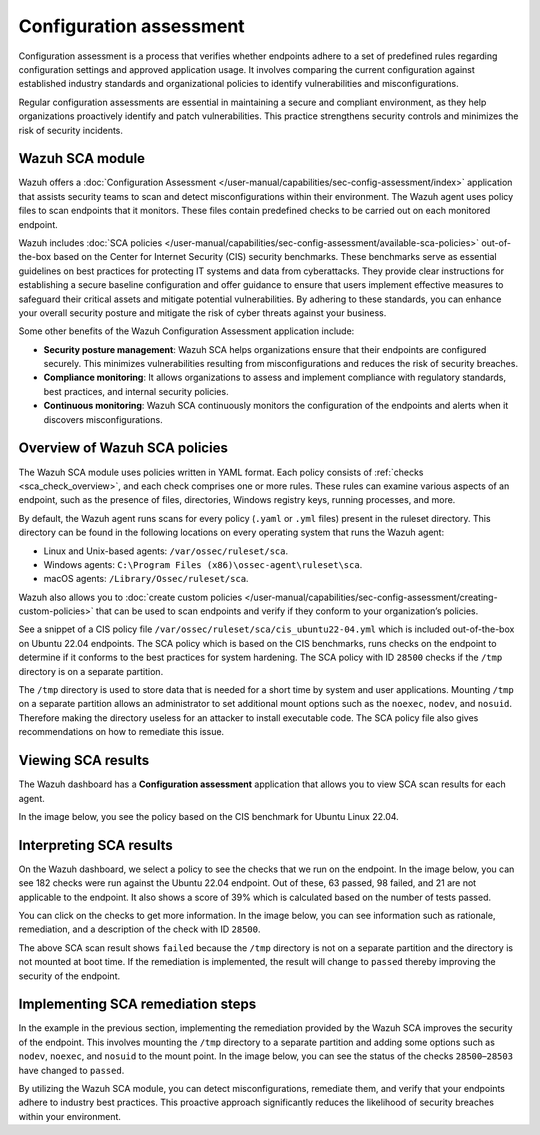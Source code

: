 .. Copyright (C) 2015, Wazuh, Inc.

.. meta::
   :description: Wazuh offers a Configuration Assessment application that assists security teams to scan and detect misconfigurations within their environment.

Configuration assessment
========================

Configuration assessment is a process that verifies whether endpoints adhere to a set of predefined rules regarding configuration settings and approved application usage. It involves comparing the current configuration against established industry standards and organizational policies to identify vulnerabilities and misconfigurations.

Regular configuration assessments are essential in maintaining a secure and compliant environment, as they help organizations proactively identify and patch vulnerabilities. This practice strengthens security controls and minimizes the risk of security incidents.

Wazuh SCA module
----------------

Wazuh offers a :doc:`Configuration Assessment </user-manual/capabilities/sec-config-assessment/index>` application that assists security teams to scan and detect misconfigurations within their environment. The Wazuh agent uses policy files to scan endpoints that it monitors. These files contain predefined checks to be carried out on each monitored endpoint. 

Wazuh includes :doc:`SCA policies </user-manual/capabilities/sec-config-assessment/available-sca-policies>` out-of-the-box based on the Center for Internet Security (CIS) security benchmarks. These benchmarks serve as essential guidelines on best practices for protecting IT systems and data from cyberattacks. They provide clear instructions for establishing a secure baseline configuration and offer guidance to ensure that users implement effective measures to safeguard their critical assets and mitigate potential vulnerabilities. By adhering to these standards, you can enhance your overall security posture and mitigate the risk of cyber threats against your business. 

Some other benefits of the Wazuh Configuration Assessment application include:

-  **Security posture management**: Wazuh SCA helps organizations ensure that their endpoints are configured securely. This minimizes vulnerabilities resulting from misconfigurations and reduces the risk of security breaches.
-  **Compliance monitoring**: It allows organizations to assess and implement compliance with regulatory standards, best practices, and internal security policies.
-  **Continuous monitoring**: Wazuh SCA continuously monitors the configuration of the endpoints and alerts when it discovers misconfigurations. 

Overview of Wazuh SCA policies
------------------------------

The Wazuh SCA module uses policies written in YAML format. Each policy consists of :ref:`checks <sca_check_overview>`, and each check comprises one or more rules. These rules can examine various aspects of an endpoint, such as the presence of files, directories, Windows registry keys, running processes, and more.

By default, the Wazuh agent runs scans for every policy (``.yaml`` or ``.yml`` files) present in the ruleset directory. This directory can be found in the following locations on every operating system that runs the Wazuh agent:

-  Linux and Unix-based agents: ``/var/ossec/ruleset/sca``.
-  Windows agents: ``C:\Program Files (x86)\ossec-agent\ruleset\sca``.
-  macOS agents: ``/Library/Ossec/ruleset/sca``.

Wazuh also allows you to :doc:`create custom policies </user-manual/capabilities/sec-config-assessment/creating-custom-policies>` that can be used to scan endpoints and verify if they conform to your organization’s policies.

See a snippet of a CIS policy file ``/var/ossec/ruleset/sca/cis_ubuntu22-04.yml`` which is included out-of-the-box on Ubuntu 22.04 endpoints. The SCA policy which is based on the CIS benchmarks, runs checks on the endpoint to determine if it conforms to the best practices for system hardening. The SCA policy with ID ``28500`` checks if the ``/tmp`` directory is on a separate partition.

.. code-block:: yaml
   :emphasize-lines: 2

   - id: 28500
     title: "Ensure /tmp is a separate partition."
     description: "The /tmp directory is a world-writable directory used for temporary storage by all users and some applications."
     rationale: "Making /tmp its own file system allows an administrator to set additional mount options such as the noexec option on the mount, making /tmp useless for an attacker to install executable code. It would also prevent an attacker from establishing a hard link to a system setuid program and wait for it to be updated. Once the program was updated, the hard link would be broken and the attacker would have his own copy of the program. If the program happened to have a security vulnerability, the attacker could continue to exploit the known flaw. This can be accomplished by either mounting tmpfs to /tmp, or creating a separate partition for /tmp."
     impact: "Since the /tmp directory is intended to be world-writable, there is a risk of resource exhaustion if it is not bound to a separate partition. Running out of /tmp space is a problem regardless of what kind of filesystem lies under it, but in a configuration where /tmp is not a separate file system it will essentially have the whole disk available, as the default installation only creates a single / partition. On the other hand, a RAM-based /tmp (as with tmpfs) will almost certainly be much smaller, which can lead to applications filling up the filesystem much more easily. Another alternative is to create a dedicated partition for /tmp from a separate volume or disk. One of the downsides of a disk-based dedicated partition is that it will be slower than tmpfs which is RAM-based. /tmp utilizing tmpfs can be resized using the size={size} parameter in the relevant entry in /etc/fstab."
     remediation: "First ensure that systemd is correctly configured to ensure that /tmp will be mounted at boot time. # systemctl unmask tmp.mount For specific configuration requirements of the /tmp mount for your environment, modify /etc/fstab or tmp.mount. Example of /etc/fstab configured tmpfs file system with specific mount options: tmpfs 0 /tmp tmpfs defaults,rw,nosuid,nodev,noexec,relatime,size=2G 0 Example of tmp.mount configured tmpfs file system with specific mount options: [Unit] Description=Temporary Directory /tmp ConditionPathIsSymbolicLink=!/tmp DefaultDependencies=no Conflicts=umount.target Before=local-fs.target umount.target After=swap.target [Mount] What=tmpfs Where=/tmp Type=tmpfs."
     references:
       - https://www.freedesktop.org/wiki/Software/systemd/APIFileSystems/
       - https://www.freedesktop.org/software/systemd/man/systemd-fstab-generator.html
     compliance:
       - cis: ["1.1.2.1"]
       - cis_csc_v7: ["14.6"]
       - cis_csc_v8: ["3.3"]
       - mitre_techniques: ["T1499", "T1499.001"]
       - mitre_tactics: ["TA0005"]
       - mitre_mitigations: ["M1022"]
       - cmmc_v2.0: ["AC.L1-3.1.1", "AC.L1-3.1.2", "AC.L2-3.1.5", "AC.L2-3.1.3", "MP.L2-3.8.2"]
       - hipaa: ["164.308(a)(3)(i)", "164.308(a)(3)(ii)(A)", "164.312(a)(1)"]
       - pci_dss_v3.2.1: ["7.1", "7.1.1", "7.1.2", "7.1.3"]
       - pci_dss_v4.0: ["1.3.1", "7.1"]
       - nist_sp_800-53: ["AC-5", "AC-6"]
       - soc_2: ["CC5.2", "CC6.1"]
     condition: all
     rules:
       - 'c:findmnt --kernel /tmp -> r:\s*/tmp\s'
       - "c:systemctl is-enabled tmp.mount -> r:generated|enabled"

The ``/tmp`` directory is used to store data that is needed for a short time by system and user applications. Mounting ``/tmp`` on a separate partition allows an administrator to set additional mount options such as the ``noexec``, ``nodev``, and ``nosuid``. Therefore making the directory useless for an attacker to install executable code. The SCA policy file also gives recommendations on how to remediate this issue.

Viewing SCA results
-------------------

The Wazuh dashboard has a **Configuration assessment** application that allows you to view SCA scan results for each agent.

.. thumbnail:: /images/getting-started/use-cases/sca/sca-module.png
   :title: Configuration assessment application
   :alt: Configuration assessment application
   :align: center
   :width: 80%
    
In the image below, you see the policy based on the CIS benchmark for Ubuntu Linux 22.04.

.. thumbnail:: /images/getting-started/use-cases/sca/cis-benchmark-ubuntu22-policy.png
   :title: Policy for CIS benchmark for Ubuntu 22.04
   :alt: Policy for CIS benchmark for Ubuntu 22.04
   :align: center
   :width: 80%

Interpreting SCA results
------------------------

On the Wazuh dashboard, we select a policy to see the checks that we run on the endpoint. In the image below, you can see 182 checks were run against the Ubuntu 22.04 endpoint. Out of these, 63 passed, 98 failed, and 21 are not applicable to the endpoint. It also shows a score of 39% which is calculated based on the number of tests passed.  

.. thumbnail:: /images/getting-started/use-cases/sca/cis-benchmark-ubuntu22-results.png
   :title: Results for CIS benchmark for Ubuntu 22.04 checks
   :alt: Policy for CIS benchmark for Ubuntu 22.04 checks
   :align: center
   :width: 80%

You can click on the checks to get more information. In the image below, you can see information such as rationale, remediation, and a description of the check with ID ``28500``.

.. thumbnail:: /images/getting-started/use-cases/sca/check-28500-results.png
   :title: Results for CIS benchmark for Ubuntu 22.04 check ID 28500
   :alt: Results for CIS benchmark for Ubuntu 22.04 check ID 28500
   :align: center
   :width: 80%

The above SCA scan result shows ``failed`` because the ``/tmp`` directory is not on a separate partition and the directory is not mounted at boot time. If the remediation is implemented, the result will change to ``passed`` thereby improving the security of the endpoint.

Implementing SCA remediation steps
----------------------------------

In the example in the previous section, implementing the remediation provided by the Wazuh SCA improves the security of the endpoint. This involves mounting the ``/tmp`` directory to a separate partition and adding some options such as ``nodev``, ``noexec``, and ``nosuid`` to the mount point. In the image below, you can see the status of the checks ``28500``–``28503`` have changed to ``passed``.

.. thumbnail:: /images/getting-started/use-cases/sca/sca-checks-status-changed.png
   :title: Status passed for the checks 28500–28503
   :alt: Status passed for the checks 28500–28503
   :align: center
   :width: 80%

By utilizing the Wazuh SCA module, you can detect misconfigurations, remediate them, and verify that your endpoints adhere to industry best practices. This proactive approach significantly reduces the likelihood of security breaches within your environment.